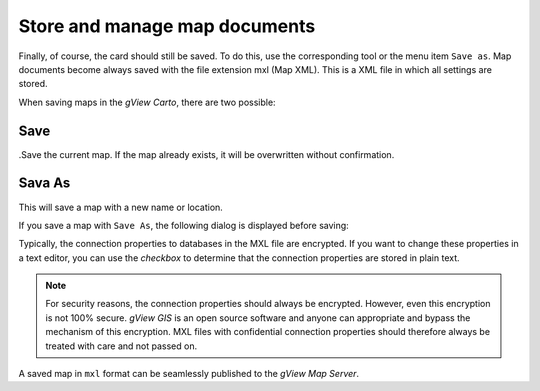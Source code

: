 Store and manage map documents
==============================

Finally, of course, the card should still be saved. To do this, use the
corresponding tool or the menu item ``Save as``. Map documents become
always saved with the file extension mxl (Map XML). This is a
XML file in which all settings are stored.

When saving maps in the *gView Carto*, there are two possible:

Save 
----

.Save the current map. If the map already exists, it will be overwritten without confirmation.

.. image:: img/save1.png


Sava As
-------

This will save a map with a new name or location. 

.. image:: img/save2.png

If you save a map with ``Save As``, the following dialog is displayed before saving:

.. image:: img/save3.png

Typically, the connection properties to databases in the MXL file are encrypted. If you want to change these properties in a text editor, you can use the *checkbox* to determine
that the connection properties are stored in plain text.

.. note::
    For security reasons, the connection properties should always be encrypted. However, even this encryption is not 100% secure. *gView GIS* is an open source software and
    anyone can appropriate and bypass the mechanism of this encryption. MXL files with confidential connection properties should therefore always be treated with care and not passed on.

A saved map in ``mxl`` format can be seamlessly published to the *gView Map Server*.
